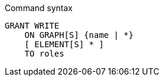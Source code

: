 .Command syntax
[source, cypher]
-----
GRANT WRITE
    ON GRAPH[S] {name | *}
    [ ELEMENT[S] * ]
    TO roles
-----
